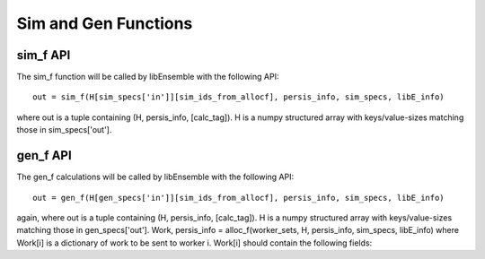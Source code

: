 Sim and Gen Functions
=====================

sim_f API
---------

The sim_f function will be called by libEnsemble with the following API::

    out = sim_f(H[sim_specs['in']][sim_ids_from_allocf], persis_info, sim_specs, libE_info)

where out is a tuple containing (H, persis_info, [calc_tag]). H is a numpy structured array with
keys/value-sizes matching those in sim_specs['out'].

gen_f API
---------

The gen_f calculations will be called by libEnsemble with the following API::

    out = gen_f(H[gen_specs['in']][sim_ids_from_allocf], persis_info, sim_specs, libE_info)

again, where out is a tuple containing (H, persis_info, [calc_tag]). H is a numpy structured array with keys/value-sizes matching those in gen_specs['out']. Work, persis_info = alloc_f(worker_sets, H, persis_info, sim_specs, libE_info) where Work[i] is a dictionary of work to be sent to worker i. Work[i] should contain the following fields:
